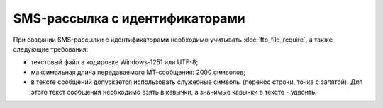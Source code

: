 
SMS-рассылка с идентификаторами
=========================================

При создании SMS-рассылки с идентификаторами необходимо учитывать :doc:`ftp_file_require`, а также следующие требования: 

* текстовый файл в кодировке Windows-1251 или UTF-8;
* максимальная длина передаваемого МТ-сообщения: 2000 символов;
* в тексте сообщений допускается использовать служебные символы (перенос строки, точка с запятой). Для этого текст сообщения необходимо взять в кавычки, а значимые кавычки в тексте - удвоить.


.. tabs::

    .. tab:: Пример файла

        .. code-block:: 
           :linenos:

            name: sendout20240916
            service_number: ВАШЕ_СЕРВИСНОЕ_ИМЯ
            auto_start: Y
            
            272344713;79036533935;сообщение
            435235262;79037537935;другое сообщение
            ...

    .. tab:: Формат файла

        .. code-block:: 
           :linenos:

            name: 
            service_number: 
            date_start: 
            auto_start: 
            time_begin: 
            time_end: 
            use_timediff: 
                        
            идентификатор 1;номер 1;текст сообщения 1
            идентификатор 2;номер 2;текст сообщения 2
            ...
            идентификатор n;номер n;текст n

        .. note::
   
            В файле между параметрами и списком номеров с текстами сообщений должна быть пустая строка.
       

    .. tab:: Описание параметров

        .. note:: Обязательные параметры выделены в таблице **жирным** шрифтом.

        +-------------------------+----------------------------------------------------------------------------------------------------------+
        | Параметр                | Описание                                                                                                 |
        +=========================+==========================================================================================================+
        | **name**                | Название рассылки, должно быть уникальным.                                                               |
        +-------------------------+----------------------------------------------------------------------------------------------------------+
        | **service_number**      | Имя отправителя.                                                                                         |
        +-------------------------+----------------------------------------------------------------------------------------------------------+
        | date_start              | | Дата запуска рассылки в формате YYYY-MM-DD.                                                            |
        |                         | | Опциональный параметр. Если дата старта не указана, то рассылка начнется в текущую дату.               |    
        +-------------------------+----------------------------------------------------------------------------------------------------------+
        | auto_start              | Автоматический старт рассылки.                                                                           |
        |                         | Возможные значения:                                                                                      |
        |                         |                                                                                                          |          
        |                         | * Y - да;                                                                                                |
        |                         | * N - нет.                                                                                               |
        |                         |                                                                                                          |
        |                         | Использование данной функции оговаривается отдельно.                                                     |
        +-------------------------+----------------------------------------------------------------------------------------------------------+
        | time_begin              | Нижняя граница временного интервала, в котором будет осуществляться доставка в формате hh:mm.            |
        +-------------------------+----------------------------------------------------------------------------------------------------------+
        | time_end                | Верхняя граница временного интервала, в котором будет осуществляться доставка в формате hh:mm.           |
        +-------------------------+----------------------------------------------------------------------------------------------------------+
        | use_timediff            | Осуществление доставки с учётом часового пояса абонента.                                                 |
        |                         | Возможные значения:                                                                                      |
        |                         |                                                                                                          |          
        |                         | * Y - да;                                                                                                |
        |                         | * N - нет.                                                                                               |
        +-------------------------+----------------------------------------------------------------------------------------------------------+ 

   

